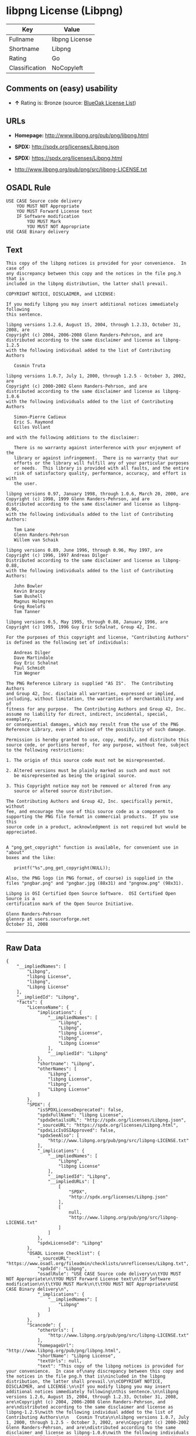 * libpng License (Libpng)

| Key              | Value            |
|------------------+------------------|
| Fullname         | libpng License   |
| Shortname        | Libpng           |
| Rating           | Go               |
| Classification   | NoCopyleft       |

** Comments on (easy) usability

- *↑* Rating is: Bronze (source:
  [[https://blueoakcouncil.org/list][BlueOak License List]])

** URLs

- *Homepage:* http://www.libpng.org/pub/png/libpng.html

- *SPDX:* http://spdx.org/licenses/Libpng.json

- *SPDX:* https://spdx.org/licenses/Libpng.html

- http://www.libpng.org/pub/png/src/libpng-LICENSE.txt

** OSADL Rule

#+BEGIN_EXAMPLE
    USE CASE Source code delivery
    	YOU MUST NOT Appropriate
    	YOU MUST Forward License text
    	IF Software modification
    		YOU MUST Mark
    		YOU MUST NOT Appropriate
    USE CASE Binary delivery
#+END_EXAMPLE

** Text

#+BEGIN_EXAMPLE
    This copy of the libpng notices is provided for your convenience.  In case of
    any discrepancy between this copy and the notices in the file png.h that is
    included in the libpng distribution, the latter shall prevail.

    COPYRIGHT NOTICE, DISCLAIMER, and LICENSE:

    If you modify libpng you may insert additional notices immediately following
    this sentence.

    libpng versions 1.2.6, August 15, 2004, through 1.2.33, October 31, 2008, are
    Copyright (c) 2004, 2006-2008 Glenn Randers-Pehrson, and are
    distributed according to the same disclaimer and license as libpng-1.2.5
    with the following individual added to the list of Contributing Authors

       Cosmin Truta

    libpng versions 1.0.7, July 1, 2000, through 1.2.5 - October 3, 2002, are
    Copyright (c) 2000-2002 Glenn Randers-Pehrson, and are
    distributed according to the same disclaimer and license as libpng-1.0.6
    with the following individuals added to the list of Contributing Authors

       Simon-Pierre Cadieux
       Eric S. Raymond
       Gilles Vollant

    and with the following additions to the disclaimer:

       There is no warranty against interference with your enjoyment of the
       library or against infringement.  There is no warranty that our
       efforts or the library will fulfill any of your particular purposes
       or needs.  This library is provided with all faults, and the entire
       risk of satisfactory quality, performance, accuracy, and effort is with
       the user.

    libpng versions 0.97, January 1998, through 1.0.6, March 20, 2000, are
    Copyright (c) 1998, 1999 Glenn Randers-Pehrson, and are
    distributed according to the same disclaimer and license as libpng-0.96,
    with the following individuals added to the list of Contributing Authors:

       Tom Lane
       Glenn Randers-Pehrson
       Willem van Schaik

    libpng versions 0.89, June 1996, through 0.96, May 1997, are
    Copyright (c) 1996, 1997 Andreas Dilger
    Distributed according to the same disclaimer and license as libpng-0.88,
    with the following individuals added to the list of Contributing Authors:

       John Bowler
       Kevin Bracey
       Sam Bushell
       Magnus Holmgren
       Greg Roelofs
       Tom Tanner

    libpng versions 0.5, May 1995, through 0.88, January 1996, are
    Copyright (c) 1995, 1996 Guy Eric Schalnat, Group 42, Inc.

    For the purposes of this copyright and license, "Contributing Authors"
    is defined as the following set of individuals:

       Andreas Dilger
       Dave Martindale
       Guy Eric Schalnat
       Paul Schmidt
       Tim Wegner

    The PNG Reference Library is supplied "AS IS".  The Contributing Authors
    and Group 42, Inc. disclaim all warranties, expressed or implied,
    including, without limitation, the warranties of merchantability and of
    fitness for any purpose.  The Contributing Authors and Group 42, Inc.
    assume no liability for direct, indirect, incidental, special, exemplary,
    or consequential damages, which may result from the use of the PNG
    Reference Library, even if advised of the possibility of such damage.

    Permission is hereby granted to use, copy, modify, and distribute this
    source code, or portions hereof, for any purpose, without fee, subject
    to the following restrictions:

    1. The origin of this source code must not be misrepresented.

    2. Altered versions must be plainly marked as such and must not
       be misrepresented as being the original source.

    3. This Copyright notice may not be removed or altered from any
       source or altered source distribution.

    The Contributing Authors and Group 42, Inc. specifically permit, without
    fee, and encourage the use of this source code as a component to
    supporting the PNG file format in commercial products.  If you use this
    source code in a product, acknowledgment is not required but would be
    appreciated.


    A "png_get_copyright" function is available, for convenient use in "about"
    boxes and the like:

       printf("%s",png_get_copyright(NULL));

    Also, the PNG logo (in PNG format, of course) is supplied in the
    files "pngbar.png" and "pngbar.jpg (88x31) and "pngnow.png" (98x31).

    Libpng is OSI Certified Open Source Software.  OSI Certified Open Source is a
    certification mark of the Open Source Initiative.

    Glenn Randers-Pehrson
    glennrp at users.sourceforge.net
    October 31, 2008
#+END_EXAMPLE

--------------

** Raw Data

#+BEGIN_EXAMPLE
    {
        "__impliedNames": [
            "Libpng",
            "libpng License",
            "libpng",
            "Libpng License"
        ],
        "__impliedId": "Libpng",
        "facts": {
            "LicenseName": {
                "implications": {
                    "__impliedNames": [
                        "Libpng",
                        "Libpng",
                        "libpng License",
                        "libpng",
                        "Libpng License"
                    ],
                    "__impliedId": "Libpng"
                },
                "shortname": "Libpng",
                "otherNames": [
                    "Libpng",
                    "libpng License",
                    "libpng",
                    "Libpng License"
                ]
            },
            "SPDX": {
                "isSPDXLicenseDeprecated": false,
                "spdxFullName": "libpng License",
                "spdxDetailsURL": "http://spdx.org/licenses/Libpng.json",
                "_sourceURL": "https://spdx.org/licenses/Libpng.html",
                "spdxLicIsOSIApproved": false,
                "spdxSeeAlso": [
                    "http://www.libpng.org/pub/png/src/libpng-LICENSE.txt"
                ],
                "_implications": {
                    "__impliedNames": [
                        "Libpng",
                        "libpng License"
                    ],
                    "__impliedId": "Libpng",
                    "__impliedURLs": [
                        [
                            "SPDX",
                            "http://spdx.org/licenses/Libpng.json"
                        ],
                        [
                            null,
                            "http://www.libpng.org/pub/png/src/libpng-LICENSE.txt"
                        ]
                    ]
                },
                "spdxLicenseId": "Libpng"
            },
            "OSADL License Checklist": {
                "_sourceURL": "https://www.osadl.org/fileadmin/checklists/unreflicenses/Libpng.txt",
                "spdxId": "Libpng",
                "osadlRule": "USE CASE Source code delivery\n\tYOU MUST NOT Appropriate\n\tYOU MUST Forward License text\n\tIF Software modification\n\t\tYOU MUST Mark\n\t\tYOU MUST NOT Appropriate\nUSE CASE Binary delivery\n",
                "_implications": {
                    "__impliedNames": [
                        "Libpng"
                    ]
                }
            },
            "Scancode": {
                "otherUrls": [
                    "http://www.libpng.org/pub/png/src/libpng-LICENSE.txt"
                ],
                "homepageUrl": "http://www.libpng.org/pub/png/libpng.html",
                "shortName": "Libpng License",
                "textUrls": null,
                "text": "This copy of the libpng notices is provided for your convenience.  In case of\nany discrepancy between this copy and the notices in the file png.h that is\nincluded in the libpng distribution, the latter shall prevail.\n\nCOPYRIGHT NOTICE, DISCLAIMER, and LICENSE:\n\nIf you modify libpng you may insert additional notices immediately following\nthis sentence.\n\nlibpng versions 1.2.6, August 15, 2004, through 1.2.33, October 31, 2008, are\nCopyright (c) 2004, 2006-2008 Glenn Randers-Pehrson, and are\ndistributed according to the same disclaimer and license as libpng-1.2.5\nwith the following individual added to the list of Contributing Authors\n\n   Cosmin Truta\n\nlibpng versions 1.0.7, July 1, 2000, through 1.2.5 - October 3, 2002, are\nCopyright (c) 2000-2002 Glenn Randers-Pehrson, and are\ndistributed according to the same disclaimer and license as libpng-1.0.6\nwith the following individuals added to the list of Contributing Authors\n\n   Simon-Pierre Cadieux\n   Eric S. Raymond\n   Gilles Vollant\n\nand with the following additions to the disclaimer:\n\n   There is no warranty against interference with your enjoyment of the\n   library or against infringement.  There is no warranty that our\n   efforts or the library will fulfill any of your particular purposes\n   or needs.  This library is provided with all faults, and the entire\n   risk of satisfactory quality, performance, accuracy, and effort is with\n   the user.\n\nlibpng versions 0.97, January 1998, through 1.0.6, March 20, 2000, are\nCopyright (c) 1998, 1999 Glenn Randers-Pehrson, and are\ndistributed according to the same disclaimer and license as libpng-0.96,\nwith the following individuals added to the list of Contributing Authors:\n\n   Tom Lane\n   Glenn Randers-Pehrson\n   Willem van Schaik\n\nlibpng versions 0.89, June 1996, through 0.96, May 1997, are\nCopyright (c) 1996, 1997 Andreas Dilger\nDistributed according to the same disclaimer and license as libpng-0.88,\nwith the following individuals added to the list of Contributing Authors:\n\n   John Bowler\n   Kevin Bracey\n   Sam Bushell\n   Magnus Holmgren\n   Greg Roelofs\n   Tom Tanner\n\nlibpng versions 0.5, May 1995, through 0.88, January 1996, are\nCopyright (c) 1995, 1996 Guy Eric Schalnat, Group 42, Inc.\n\nFor the purposes of this copyright and license, \"Contributing Authors\"\nis defined as the following set of individuals:\n\n   Andreas Dilger\n   Dave Martindale\n   Guy Eric Schalnat\n   Paul Schmidt\n   Tim Wegner\n\nThe PNG Reference Library is supplied \"AS IS\".  The Contributing Authors\nand Group 42, Inc. disclaim all warranties, expressed or implied,\nincluding, without limitation, the warranties of merchantability and of\nfitness for any purpose.  The Contributing Authors and Group 42, Inc.\nassume no liability for direct, indirect, incidental, special, exemplary,\nor consequential damages, which may result from the use of the PNG\nReference Library, even if advised of the possibility of such damage.\n\nPermission is hereby granted to use, copy, modify, and distribute this\nsource code, or portions hereof, for any purpose, without fee, subject\nto the following restrictions:\n\n1. The origin of this source code must not be misrepresented.\n\n2. Altered versions must be plainly marked as such and must not\n   be misrepresented as being the original source.\n\n3. This Copyright notice may not be removed or altered from any\n   source or altered source distribution.\n\nThe Contributing Authors and Group 42, Inc. specifically permit, without\nfee, and encourage the use of this source code as a component to\nsupporting the PNG file format in commercial products.  If you use this\nsource code in a product, acknowledgment is not required but would be\nappreciated.\n\n\nA \"png_get_copyright\" function is available, for convenient use in \"about\"\nboxes and the like:\n\n   printf(\"%s\",png_get_copyright(NULL));\n\nAlso, the PNG logo (in PNG format, of course) is supplied in the\nfiles \"pngbar.png\" and \"pngbar.jpg (88x31) and \"pngnow.png\" (98x31).\n\nLibpng is OSI Certified Open Source Software.  OSI Certified Open Source is a\ncertification mark of the Open Source Initiative.\n\nGlenn Randers-Pehrson\nglennrp at users.sourceforge.net\nOctober 31, 2008",
                "category": "Permissive",
                "osiUrl": null,
                "owner": "libpng",
                "_sourceURL": "https://github.com/nexB/scancode-toolkit/blob/develop/src/licensedcode/data/licenses/libpng.yml",
                "key": "libpng",
                "name": "Libpng License",
                "spdxId": "Libpng",
                "_implications": {
                    "__impliedNames": [
                        "libpng",
                        "Libpng License",
                        "Libpng"
                    ],
                    "__impliedId": "Libpng",
                    "__impliedCopyleft": [
                        [
                            "Scancode",
                            "NoCopyleft"
                        ]
                    ],
                    "__calculatedCopyleft": "NoCopyleft",
                    "__impliedText": "This copy of the libpng notices is provided for your convenience.  In case of\nany discrepancy between this copy and the notices in the file png.h that is\nincluded in the libpng distribution, the latter shall prevail.\n\nCOPYRIGHT NOTICE, DISCLAIMER, and LICENSE:\n\nIf you modify libpng you may insert additional notices immediately following\nthis sentence.\n\nlibpng versions 1.2.6, August 15, 2004, through 1.2.33, October 31, 2008, are\nCopyright (c) 2004, 2006-2008 Glenn Randers-Pehrson, and are\ndistributed according to the same disclaimer and license as libpng-1.2.5\nwith the following individual added to the list of Contributing Authors\n\n   Cosmin Truta\n\nlibpng versions 1.0.7, July 1, 2000, through 1.2.5 - October 3, 2002, are\nCopyright (c) 2000-2002 Glenn Randers-Pehrson, and are\ndistributed according to the same disclaimer and license as libpng-1.0.6\nwith the following individuals added to the list of Contributing Authors\n\n   Simon-Pierre Cadieux\n   Eric S. Raymond\n   Gilles Vollant\n\nand with the following additions to the disclaimer:\n\n   There is no warranty against interference with your enjoyment of the\n   library or against infringement.  There is no warranty that our\n   efforts or the library will fulfill any of your particular purposes\n   or needs.  This library is provided with all faults, and the entire\n   risk of satisfactory quality, performance, accuracy, and effort is with\n   the user.\n\nlibpng versions 0.97, January 1998, through 1.0.6, March 20, 2000, are\nCopyright (c) 1998, 1999 Glenn Randers-Pehrson, and are\ndistributed according to the same disclaimer and license as libpng-0.96,\nwith the following individuals added to the list of Contributing Authors:\n\n   Tom Lane\n   Glenn Randers-Pehrson\n   Willem van Schaik\n\nlibpng versions 0.89, June 1996, through 0.96, May 1997, are\nCopyright (c) 1996, 1997 Andreas Dilger\nDistributed according to the same disclaimer and license as libpng-0.88,\nwith the following individuals added to the list of Contributing Authors:\n\n   John Bowler\n   Kevin Bracey\n   Sam Bushell\n   Magnus Holmgren\n   Greg Roelofs\n   Tom Tanner\n\nlibpng versions 0.5, May 1995, through 0.88, January 1996, are\nCopyright (c) 1995, 1996 Guy Eric Schalnat, Group 42, Inc.\n\nFor the purposes of this copyright and license, \"Contributing Authors\"\nis defined as the following set of individuals:\n\n   Andreas Dilger\n   Dave Martindale\n   Guy Eric Schalnat\n   Paul Schmidt\n   Tim Wegner\n\nThe PNG Reference Library is supplied \"AS IS\".  The Contributing Authors\nand Group 42, Inc. disclaim all warranties, expressed or implied,\nincluding, without limitation, the warranties of merchantability and of\nfitness for any purpose.  The Contributing Authors and Group 42, Inc.\nassume no liability for direct, indirect, incidental, special, exemplary,\nor consequential damages, which may result from the use of the PNG\nReference Library, even if advised of the possibility of such damage.\n\nPermission is hereby granted to use, copy, modify, and distribute this\nsource code, or portions hereof, for any purpose, without fee, subject\nto the following restrictions:\n\n1. The origin of this source code must not be misrepresented.\n\n2. Altered versions must be plainly marked as such and must not\n   be misrepresented as being the original source.\n\n3. This Copyright notice may not be removed or altered from any\n   source or altered source distribution.\n\nThe Contributing Authors and Group 42, Inc. specifically permit, without\nfee, and encourage the use of this source code as a component to\nsupporting the PNG file format in commercial products.  If you use this\nsource code in a product, acknowledgment is not required but would be\nappreciated.\n\n\nA \"png_get_copyright\" function is available, for convenient use in \"about\"\nboxes and the like:\n\n   printf(\"%s\",png_get_copyright(NULL));\n\nAlso, the PNG logo (in PNG format, of course) is supplied in the\nfiles \"pngbar.png\" and \"pngbar.jpg (88x31) and \"pngnow.png\" (98x31).\n\nLibpng is OSI Certified Open Source Software.  OSI Certified Open Source is a\ncertification mark of the Open Source Initiative.\n\nGlenn Randers-Pehrson\nglennrp at users.sourceforge.net\nOctober 31, 2008",
                    "__impliedURLs": [
                        [
                            "Homepage",
                            "http://www.libpng.org/pub/png/libpng.html"
                        ],
                        [
                            null,
                            "http://www.libpng.org/pub/png/src/libpng-LICENSE.txt"
                        ]
                    ]
                }
            },
            "BlueOak License List": {
                "BlueOakRating": "Bronze",
                "url": "https://spdx.org/licenses/Libpng.html",
                "isPermissive": true,
                "_sourceURL": "https://blueoakcouncil.org/list",
                "name": "libpng License",
                "id": "Libpng",
                "_implications": {
                    "__impliedNames": [
                        "Libpng"
                    ],
                    "__impliedJudgement": [
                        [
                            "BlueOak License List",
                            {
                                "tag": "PositiveJudgement",
                                "contents": "Rating is: Bronze"
                            }
                        ]
                    ],
                    "__impliedCopyleft": [
                        [
                            "BlueOak License List",
                            "NoCopyleft"
                        ]
                    ],
                    "__calculatedCopyleft": "NoCopyleft",
                    "__impliedURLs": [
                        [
                            "SPDX",
                            "https://spdx.org/licenses/Libpng.html"
                        ]
                    ]
                }
            },
            "finos-osr/OSLC-handbook": {
                "terms": [
                    {
                        "termUseCases": [
                            "MB",
                            "MS"
                        ],
                        "termSeeAlso": null,
                        "termDescription": "notice of modifications",
                        "termComplianceNotes": "Modified verions must be \"plainly marked as such\" and not misrepresented as the original software",
                        "termType": "condition"
                    },
                    {
                        "termUseCases": [
                            "US",
                            "MS"
                        ],
                        "termSeeAlso": null,
                        "termDescription": "Provide copyright notice",
                        "termComplianceNotes": "Copyright notices may not be removed or altered for any source distribution",
                        "termType": "condition"
                    },
                    {
                        "termUseCases": null,
                        "termSeeAlso": null,
                        "termDescription": "The origin of the code must not be misrepresented",
                        "termComplianceNotes": null,
                        "termType": "other"
                    }
                ],
                "_sourceURL": "https://github.com/finos-osr/OSLC-handbook/blob/master/src/libpng.yaml",
                "name": "libpng License",
                "nameFromFilename": "libpng",
                "notes": null,
                "_implications": {
                    "__impliedNames": [
                        "libpng License",
                        "Libpng"
                    ]
                },
                "licenseId": [
                    "Libpng"
                ]
            }
        },
        "__impliedJudgement": [
            [
                "BlueOak License List",
                {
                    "tag": "PositiveJudgement",
                    "contents": "Rating is: Bronze"
                }
            ]
        ],
        "__impliedCopyleft": [
            [
                "BlueOak License List",
                "NoCopyleft"
            ],
            [
                "Scancode",
                "NoCopyleft"
            ]
        ],
        "__calculatedCopyleft": "NoCopyleft",
        "__impliedText": "This copy of the libpng notices is provided for your convenience.  In case of\nany discrepancy between this copy and the notices in the file png.h that is\nincluded in the libpng distribution, the latter shall prevail.\n\nCOPYRIGHT NOTICE, DISCLAIMER, and LICENSE:\n\nIf you modify libpng you may insert additional notices immediately following\nthis sentence.\n\nlibpng versions 1.2.6, August 15, 2004, through 1.2.33, October 31, 2008, are\nCopyright (c) 2004, 2006-2008 Glenn Randers-Pehrson, and are\ndistributed according to the same disclaimer and license as libpng-1.2.5\nwith the following individual added to the list of Contributing Authors\n\n   Cosmin Truta\n\nlibpng versions 1.0.7, July 1, 2000, through 1.2.5 - October 3, 2002, are\nCopyright (c) 2000-2002 Glenn Randers-Pehrson, and are\ndistributed according to the same disclaimer and license as libpng-1.0.6\nwith the following individuals added to the list of Contributing Authors\n\n   Simon-Pierre Cadieux\n   Eric S. Raymond\n   Gilles Vollant\n\nand with the following additions to the disclaimer:\n\n   There is no warranty against interference with your enjoyment of the\n   library or against infringement.  There is no warranty that our\n   efforts or the library will fulfill any of your particular purposes\n   or needs.  This library is provided with all faults, and the entire\n   risk of satisfactory quality, performance, accuracy, and effort is with\n   the user.\n\nlibpng versions 0.97, January 1998, through 1.0.6, March 20, 2000, are\nCopyright (c) 1998, 1999 Glenn Randers-Pehrson, and are\ndistributed according to the same disclaimer and license as libpng-0.96,\nwith the following individuals added to the list of Contributing Authors:\n\n   Tom Lane\n   Glenn Randers-Pehrson\n   Willem van Schaik\n\nlibpng versions 0.89, June 1996, through 0.96, May 1997, are\nCopyright (c) 1996, 1997 Andreas Dilger\nDistributed according to the same disclaimer and license as libpng-0.88,\nwith the following individuals added to the list of Contributing Authors:\n\n   John Bowler\n   Kevin Bracey\n   Sam Bushell\n   Magnus Holmgren\n   Greg Roelofs\n   Tom Tanner\n\nlibpng versions 0.5, May 1995, through 0.88, January 1996, are\nCopyright (c) 1995, 1996 Guy Eric Schalnat, Group 42, Inc.\n\nFor the purposes of this copyright and license, \"Contributing Authors\"\nis defined as the following set of individuals:\n\n   Andreas Dilger\n   Dave Martindale\n   Guy Eric Schalnat\n   Paul Schmidt\n   Tim Wegner\n\nThe PNG Reference Library is supplied \"AS IS\".  The Contributing Authors\nand Group 42, Inc. disclaim all warranties, expressed or implied,\nincluding, without limitation, the warranties of merchantability and of\nfitness for any purpose.  The Contributing Authors and Group 42, Inc.\nassume no liability for direct, indirect, incidental, special, exemplary,\nor consequential damages, which may result from the use of the PNG\nReference Library, even if advised of the possibility of such damage.\n\nPermission is hereby granted to use, copy, modify, and distribute this\nsource code, or portions hereof, for any purpose, without fee, subject\nto the following restrictions:\n\n1. The origin of this source code must not be misrepresented.\n\n2. Altered versions must be plainly marked as such and must not\n   be misrepresented as being the original source.\n\n3. This Copyright notice may not be removed or altered from any\n   source or altered source distribution.\n\nThe Contributing Authors and Group 42, Inc. specifically permit, without\nfee, and encourage the use of this source code as a component to\nsupporting the PNG file format in commercial products.  If you use this\nsource code in a product, acknowledgment is not required but would be\nappreciated.\n\n\nA \"png_get_copyright\" function is available, for convenient use in \"about\"\nboxes and the like:\n\n   printf(\"%s\",png_get_copyright(NULL));\n\nAlso, the PNG logo (in PNG format, of course) is supplied in the\nfiles \"pngbar.png\" and \"pngbar.jpg (88x31) and \"pngnow.png\" (98x31).\n\nLibpng is OSI Certified Open Source Software.  OSI Certified Open Source is a\ncertification mark of the Open Source Initiative.\n\nGlenn Randers-Pehrson\nglennrp at users.sourceforge.net\nOctober 31, 2008",
        "__impliedURLs": [
            [
                "SPDX",
                "http://spdx.org/licenses/Libpng.json"
            ],
            [
                null,
                "http://www.libpng.org/pub/png/src/libpng-LICENSE.txt"
            ],
            [
                "SPDX",
                "https://spdx.org/licenses/Libpng.html"
            ],
            [
                "Homepage",
                "http://www.libpng.org/pub/png/libpng.html"
            ]
        ]
    }
#+END_EXAMPLE